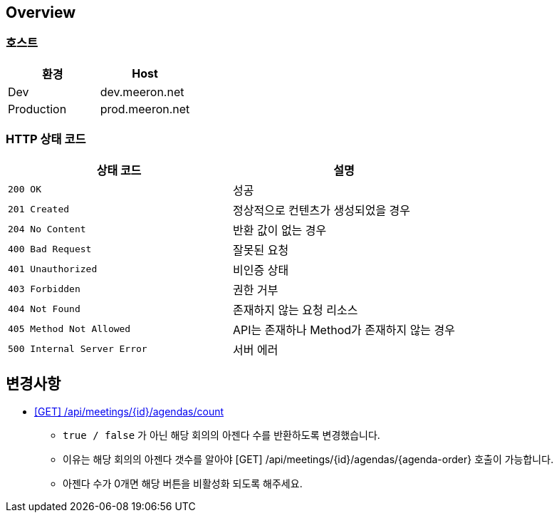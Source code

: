 [[overview]]
== Overview

[[overview-host]]
=== 호스트

|===
| 환경 | Host

| Dev
| dev.meeron.net

| Production
| prod.meeron.net
|===

[[overview-http-status-codes]]
=== HTTP 상태 코드

|===
| 상태 코드 | 설명

| `200 OK`
| 성공

| `201 Created`
| 정상적으로 컨텐츠가 생성되었을 경우

| `204 No Content`
| 반환 값이 없는 경우

| `400 Bad Request`
| 잘못된 요청

| `401 Unauthorized`
| 비인증 상태

| `403 Forbidden`
| 권한 거부

| `404 Not Found`
| 존재하지 않는 요청 리소스

| `405 Method Not Allowed`
| API는 존재하나 Method가 존재하지 않는 경우

| `500 Internal Server Error`
| 서버 에러
|===

[[change]]
== 변경사항
====
* link:agenda.html#meetings_agenda_count[ [GET\] /api/meetings/{id}/agendas/count, window=_blank]
    - `true / false` 가 아닌 해당 회의의 아젠다 수를 반환하도록 변경했습니다.
    - 이유는 해당 회의의 아젠다 갯수를 알아야 [GET] /api/meetings/{id}/agendas/{agenda-order} 호출이 가능합니다.
    - 아젠다 수가 0개면 해당 버튼을 비활성화 되도록 해주세요.
====
